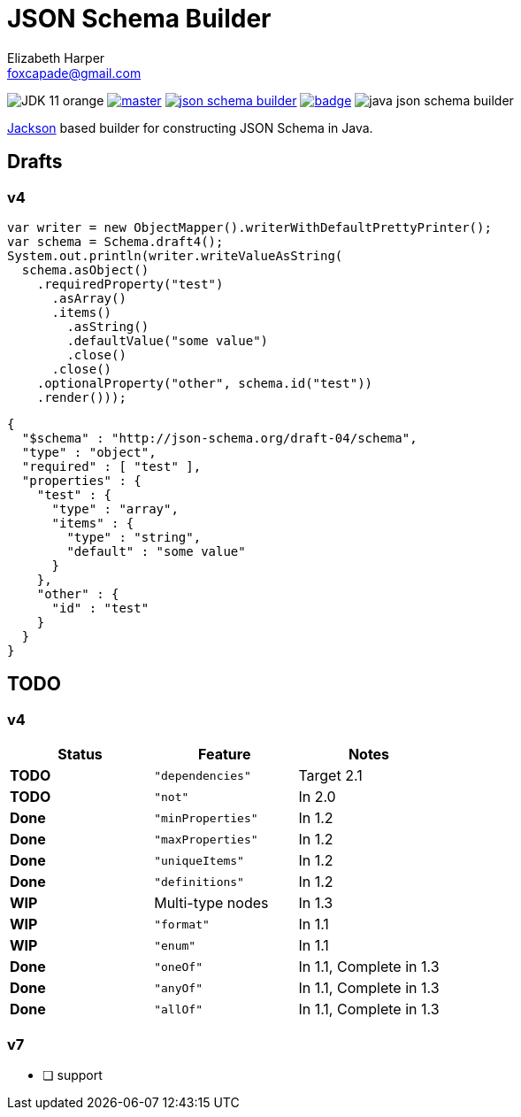 = JSON Schema Builder
:source-highlighter: pygments
Elizabeth Harper <foxcapade@gmail.com>

image:https://img.shields.io/badge/JDK-11-orange.svg[]
image:https://img.shields.io/travis/Foxcapades/java-json-schema-builder/master.svg[link="https://travis-ci.org/Foxcapades/java-json-schema-builder"]
image:https://img.shields.io/maven-central/v/io.vulpine.lib/json-schema-builder.svg[link="https://search.maven.org/search?q=g:io.vulpine.lib%20AND%20a:json-schema-builder"]
image:https://codecov.io/gh/Foxcapades/java-json-schema-builder/branch/master/graph/badge.svg[link="https://codecov.io/gh/Foxcapades/java-json-schema-builder"]
image:https://img.shields.io/github/license/Foxcapades/java-json-schema-builder.svg[]

https://github.com/FasterXML/jackson[Jackson] based builder for constructing
JSON Schema in Java.

== Drafts

=== v4

[source, java]
----
var writer = new ObjectMapper().writerWithDefaultPrettyPrinter();
var schema = Schema.draft4();
System.out.println(writer.writeValueAsString(
  schema.asObject()
    .requiredProperty("test")
      .asArray()
      .items()
        .asString()
        .defaultValue("some value")
        .close()
      .close()
    .optionalProperty("other", schema.id("test"))
    .render()));
----

[source, json]
----
{
  "$schema" : "http://json-schema.org/draft-04/schema",
  "type" : "object",
  "required" : [ "test" ],
  "properties" : {
    "test" : {
      "type" : "array",
      "items" : {
        "type" : "string",
        "default" : "some value"
      }
    },
    "other" : {
      "id" : "test"
    }
  }
}
----

== TODO

=== v4

[cols=3]
|===
h| Status          h| Feature           h| Notes
 | [red]#*TODO*#    | `"dependencies"`   | Target 2.1
 | [red]#*TODO*#    | `"not"`            | In 2.0
 | [green]#*Done*#  | `"minProperties"`  | In 1.2
 | [green]#*Done*#  | `"maxProperties"`  | In 1.2
 | [green]#*Done*#  | `"uniqueItems"`    | In 1.2
 | [green]#*Done*#  | `"definitions"`    | In 1.2
 | [yellow]#*WIP*#  | Multi-type nodes   | In 1.3
 | [yellow]#*WIP*#  | `"format"`         | In 1.1
 | [yellow]#*WIP*#  | `"enum"`           | In 1.1
 | [green]#*Done*#  | `"oneOf"`          | In 1.1, Complete in 1.3
 | [green]#*Done*#  | `"anyOf"`          | In 1.1, Complete in 1.3
 | [green]#*Done*#  | `"allOf"`          | In 1.1, Complete in 1.3
|===

=== v7

* [ ] support


